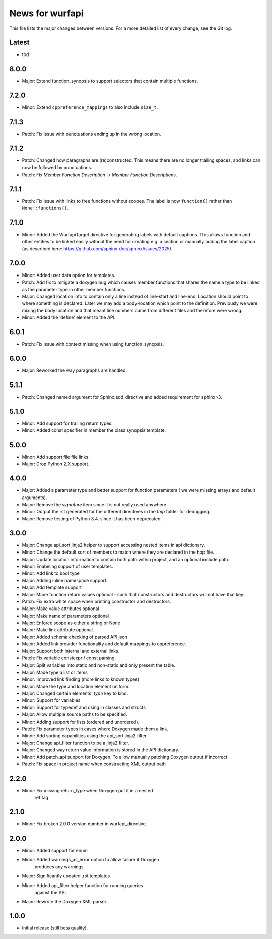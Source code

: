 News for wurfapi
=================

This file lists the major changes between versions. For a more detailed list
of every change, see the Git log.

Latest
------
* tbd

8.0.0
-----
* Major: Extend function_synopsis to support selectors that contain multiple
  functions.

7.2.0
-----
* Minor: Extend ``cppreference_mappings`` to also include ``size_t``.

7.1.3
-----
* Patch: Fix issue with punctuations ending up in the wrong location.

7.1.2
-----
* Patch: Changed how paragraphs are (re)constructed. This means there are no
  longer trailing spaces, and links can now be followed by punctuations.
* Patch: Fix `Member Function Description` -> `Member Function Descriptions`.

7.1.1
-----
* Patch: Fix issue with links to free functions without scopes.
  The label is now ``function()`` rather than ``None::functions()``.

7.1.0
-----
* Minor: Added the WurfapiTarget directive for generating labels with default
  captions. This allows function and other entities to be linked easily
  without the need for creating e.g. a section or manually adding the label
  caption (as described here: https://github.com/sphinx-doc/sphinx/issues/2025).

7.0.0
-----
* Minor: Added user data option for templates.
* Patch: Add fix to mitigate a doxygen bug which causes member functions
  that shares the name a type to be linked as the parameter type in other member
  functions.
* Major: Changed location info to contain only a line instead of line-start and
  line-end. Location should point to where something is declared. Later we
  may add a body-location which point to the definition. Previously we were
  mixing the body location and that meant line numbers came from different files
  and therefore were wrong.
* Minor: Added the 'define' element to the API.

6.0.1
-----
* Patch: Fix issue with context missing when using function_synopsis.

6.0.0
-----
* Major: Reworked the way paragraphs are handled.

5.1.1
-----
* Patch: Changed named argument for Sphinx.add_directive and added
  requirement for sphinx>3.

5.1.0
-----
* Minor: Add support for trailing return types.
* Minor: Added const specifier in member the class synopsis template.

5.0.0
-----
* Minor: Add support file file links.
* Major: Drop Python 2.X support.

4.0.0
-----
* Major: Added a parameter type and better support for function parameters (
  we were missing arrays and default arguments).
* Major: Remove the `signature` item since it is not really used anywhere.
* Minor: Output the rst generated for the different directives in the `tmp`
  folder for debugging.
* Major: Remove testing of Python 3.4. since it has been deprecated.

3.0.0
-----
* Major: Change api_sort jinja2 helper to support accessing nested items in
  api dictionary.
* Minor: Change the default sort of members to match where they are declared
  in the hpp file.
* Major: Update location information to contain both path within project, and
  an optional include path.
* Minor: Enabeling support of user templates.
* Minor: Add link to bool type
* Major: Adding inline namespace support.
* Major: Add template support
* Major: Made function return values optional - such that constructors and
  destructors will not have that key.
* Patch: Fix extra white space when printing constructor and destructors.
* Major: Make value attributes optional
* Major: Make name of parameters optional
* Major: Enforce scope as either a string or None
* Major: Make link attribute optional.
* Major: Added schema checking of parsed API json
* Major: Added link provider functionality and default mappings to cppreference.
* Major: Support both internal and external links.
* Patch: Fix variable constexpr / const parsing.
* Major: Split variables into static and non-static and only present the table.
* Major: Made type a list or items
* Minor: Improved link finding (more links to known types)
* Major: Made the type and location element uniform.
* Major: Changed certain elements' `type` key to kind.
* Minor: Support for variables
* Minor: Support for typedef and using in classes and structs
* Major: Allow multiple source paths to be specified.
* Minor: Adding support for lists (ordered and unordered).
* Patch: Fix parameter types in cases where Doxygen made them a link.
* Minor: Add sorting capabilities using the api_sort jinja2 filter.
* Major: Change api_filter function to be a jinja2 filter.
* Major: Changed way return value information is stored in the API dictionary.
* Minor: Add patch_api support for Doxygen. To allow manually patching Doxygen
  output if incorrect.
* Patch: Fix space in project name when constructing XML output path

2.2.0
-----
* Minor: Fix missing return_type when Doxygen put it in a nested
         ref tag

2.1.0
-----
* Minor: Fix broken 2.0.0 version number in wurfapi_directive.

2.0.0
-----
* Minor: Added support for enum
* Minor: Added warnings_as_error option to allow failure if Doxygen
         produces any warnings.
* Major: Significantly updated .rst templates
* Minor: Added api_filter helper function for running queries
         against the API.
* Major: Rewrote the Doxygen XML parser.

1.0.0
-----
* Initial release (still beta quality).

